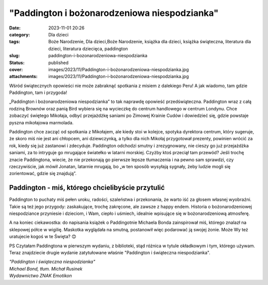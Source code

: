 "Paddington i bożonarodzeniowa niespodzianka"		
####################################################
:date: 2023-11-01 20:26
:category: Dla dzieci
:tags: Boże Narodzenie, Dla dzieci,Boże Narodzenie, książka dla dzieci, książka świąteczna, literatura dla dzieci, literatura dziecięca, paddington
:slug: paddington-i-bozonarodzeniowa-niespodzianka
:status: published
:cover: images/2023/11/Paddington-i-bożonarodzeniowa-niespodzianka.jpg
:attachments: images/2023/11/Paddington-i-bożonarodzeniowa-niespodzianka.jpg

Wśród świątecznych opowieści nie może zabraknąć spotkania z misiem z dalekiego Peru! A jak wiadomo, tam gdzie Paddington, tam i przygoda!

„Paddington i bożonarodzeniowa niespodzianka” to tak naprawdę opowieść przedświąteczna. Paddington wraz z całą rodziną Brownów oraz panią Bird wybiera się na wycieczkę do centrum handlowego w centrum Londynu. Chce zobaczyć świętego Mikołaja, odbyć przejażdżkę saniami po Zimowej Krainie Cudów i dowiedzieć się, gdzie powstaje pyszna mikołajowa marmolada.

Paddington chce zacząć od spotkania z Mikołajem, ale kiedy stoi w kolejce, spotyka dyrektora centrum, który sugeruje, że skoro miś nie jest ani chłopcem, ani dziewczynką, a tylko dla nich Mikołaj przygotował prezenty, powinien wrócić za rok, kiedy się już zastanowi i zdecyduje. Paddington odchodzi smutny i zrezygnowany, nie cieszy go już przejażdżka saniami, za to intryguje go mrugające światełko w latarni morskiej. Czyżby ktoś przeciął tam przewód? Jeśli trochę znacie Paddingtona, wiecie, że nie przekonają go pierwsze lepsze tłumaczenia i na pewno sam sprawdzi, czy rzeczywiście, jak mówił Jonatan, latarnie mrugają, bo „w ten sposób wysyłają sygnały, żeby ludzie mogli się zorientować, gdzie się znajdują”.

Paddington - miś, którego chcielibyście przytulić
^^^^^^^^^^^^^^^^^^^^^^^^^^^^^^^^^^^^^^^^^^^^^^^^^

Paddington to puchaty miś pełen uroku, radości, szaleństwa i przekonania, że warto iść za głosem własnej wyobraźni. Takie są też jego przygody: zaskakujące, trochę zakręcone, ale zawsze z happy endem. Historia o bożonarodzeniowej niespodziance przyniesie i dzieciom, i Wam, ciepło i uśmiech, idealnie wpisujące się w bożonarodzeniową atmosferę.

A na koniec ciekawostka: do napisania książek o Paddingotnie Michaela Bonda zainspirował miś, którego znalazł na sklepowej półce w wigilię. Maskotka wyglądała na smutną, postanowił więc podarować ją swojej żonie. Może Wy też uratujecie kogoś w te Święta? 😊

PS Czytałam Paddingtona w pierwszym wydaniu, z biblioteki, stąd różnica w tytule okładkowym i tym, którego używam. Teraz znajdziecie drugie wydanie zatytułowane właśnie "Paddington i świąteczna niespodzianka".

| *"Paddington i świąteczna niespodzianka"*
| *Michael Bond, tłum. Michał Rusinek*
| *Wydawnictwo ZNAK Emotikon*
